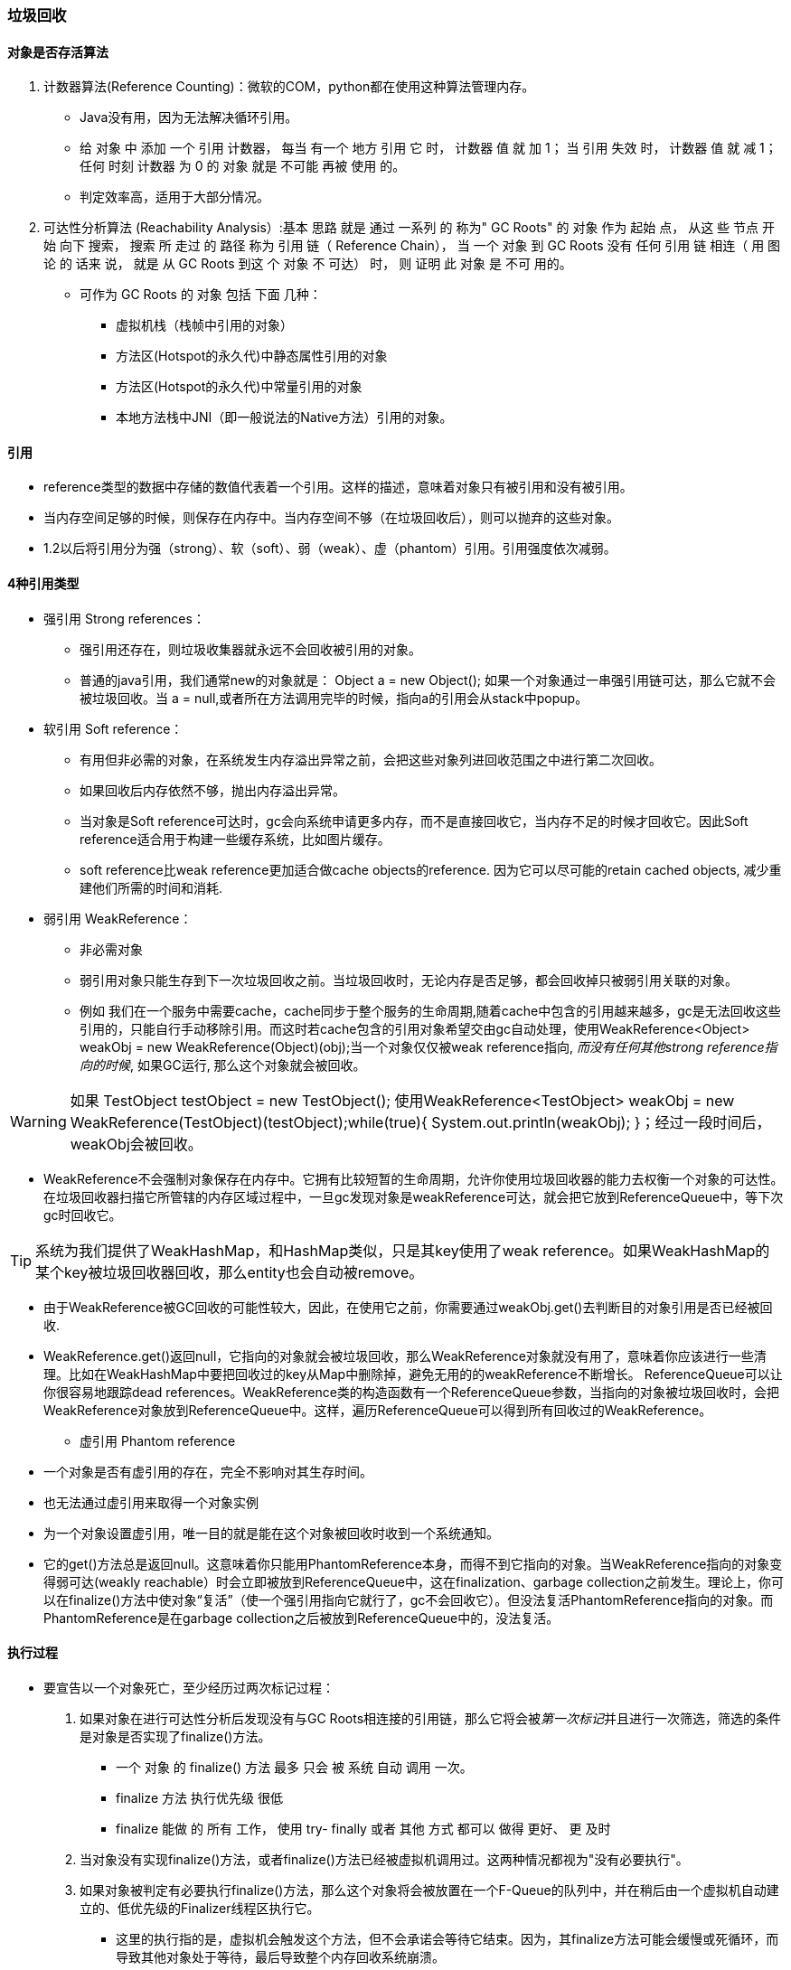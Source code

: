 === 垃圾回收


==== 对象是否存活算法

1. 计数器算法(Reference Counting)：微软的COM，python都在使用这种算法管理内存。
- Java没有用，因为无法解决循环引用。
- 给 对象 中 添加 一个 引用 计数器， 每当 有一个 地方 引用 它 时， 计数器 值 就 加 1； 当 引用 失效 时， 计数器 值 就 减 1； 任何 时刻 计数器 为 0 的 对象 就是 不可能 再被 使用 的。
- 判定效率高，适用于大部分情况。

2. 可达性分析算法 (Reachability Analysis）:基本 思路 就是 通过 一系列 的 称为" GC Roots" 的 对象 作为 起始 点， 从这 些 节点 开始 向下 搜索， 搜索 所 走过 的 路径 称为 引用 链（ Reference Chain）， 当 一个 对象 到 GC Roots 没有 任何 引用 链 相连（ 用 图论 的 话来 说， 就是 从 GC Roots 到这 个 对象 不 可达） 时， 则 证明 此 对象 是 不可 用的。
- 可作为 GC Roots 的 对象 包括 下面 几种：
    * 虚拟机栈（栈帧中引用的对象）
    * 方法区(Hotspot的永久代)中静态属性引用的对象
    * 方法区(Hotspot的永久代)中常量引用的对象
    * 本地方法栈中JNI（即一般说法的Native方法）引用的对象。

==== 引用

- reference类型的数据中存储的数值代表着一个引用。这样的描述，意味着对象只有被引用和没有被引用。
- 当内存空间足够的时候，则保存在内存中。当内存空间不够（在垃圾回收后），则可以抛弃的这些对象。
- 1.2以后将引用分为强（strong）、软（soft）、弱（weak）、虚（phantom）引用。引用强度依次减弱。


==== 4种引用类型

- 强引用 Strong references：
* 强引用还存在，则垃圾收集器就永远不会回收被引用的对象。
* 普通的java引用，我们通常new的对象就是： Object a = new Object(); 如果一个对象通过一串强引用链可达，那么它就不会被垃圾回收。当 a = null,或者所在方法调用完毕的时候，指向a的引用会从stack中popup。

- 软引用 Soft reference：

* 有用但非必需的对象，在系统发生内存溢出异常之前，会把这些对象列进回收范围之中进行第二次回收。
* 如果回收后内存依然不够，抛出内存溢出异常。

* 当对象是Soft reference可达时，gc会向系统申请更多内存，而不是直接回收它，当内存不足的时候才回收它。因此Soft reference适合用于构建一些缓存系统，比如图片缓存。

* soft reference比weak reference更加适合做cache objects的reference. 因为它可以尽可能的retain cached objects, 减少重建他们所需的时间和消耗.


- 弱引用 WeakReference：

* 非必需对象
* 弱引用对象只能生存到下一次垃圾回收之前。当垃圾回收时，无论内存是否足够，都会回收掉只被弱引用关联的对象。

* 例如 我们在一个服务中需要cache，cache同步于整个服务的生命周期,随着cache中包含的引用越来越多，gc是无法回收这些引用的，只能自行手动移除引用。而这时若cache包含的引用对象希望交由gc自动处理，使用WeakReference<Object> weakObj = new WeakReference(Object)(obj);当一个对象仅仅被weak reference指向, __而没有任何其他strong reference指向的时候__, 如果GC运行, 那么这个对象就会被回收。

[WARNING]
如果 TestObject testObject = new TestObject(); 
使用WeakReference<TestObject> weakObj = new WeakReference(TestObject)(testObject);while(true){
 System.out.println(weakObj);
}；经过一段时间后，weakObj会被回收。


* WeakReference不会强制对象保存在内存中。它拥有比较短暂的生命周期，允许你使用垃圾回收器的能力去权衡一个对象的可达性。在垃圾回收器扫描它所管辖的内存区域过程中，一旦gc发现对象是weakReference可达，就会把它放到ReferenceQueue中，等下次gc时回收它。

[TIP]
系统为我们提供了WeakHashMap，和HashMap类似，只是其key使用了weak reference。如果WeakHashMap的某个key被垃圾回收器回收，那么entity也会自动被remove。

* 由于WeakReference被GC回收的可能性较大，因此，在使用它之前，你需要通过weakObj.get()去判断目的对象引用是否已经被回收.

* WeakReference.get()返回null，它指向的对象就会被垃圾回收，那么WeakReference对象就没有用了，意味着你应该进行一些清理。比如在WeakHashMap中要把回收过的key从Map中删除掉，避免无用的的weakReference不断增长。 ReferenceQueue可以让你很容易地跟踪dead references。WeakReference类的构造函数有一个ReferenceQueue参数，当指向的对象被垃圾回收时，会把WeakReference对象放到ReferenceQueue中。这样，遍历ReferenceQueue可以得到所有回收过的WeakReference。

- 虚引用 Phantom reference

* 一个对象是否有虚引用的存在，完全不影响对其生存时间。
* 也无法通过虚引用来取得一个对象实例
* 为一个对象设置虚引用，唯一目的就是能在这个对象被回收时收到一个系统通知。

* 它的get()方法总是返回null。这意味着你只能用PhantomReference本身，而得不到它指向的对象。当WeakReference指向的对象变得弱可达(weakly reachable）时会立即被放到ReferenceQueue中，这在finalization、garbage collection之前发生。理论上，你可以在finalize()方法中使对象“复活”（使一个强引用指向它就行了，gc不会回收它）。但没法复活PhantomReference指向的对象。而PhantomReference是在garbage collection之后被放到ReferenceQueue中的，没法复活。



==== 执行过程

- 要宣告以一个对象死亡，至少经历过两次标记过程：
1. 如果对象在进行可达性分析后发现没有与GC Roots相连接的引用链，那么它将会被__第一次标记__并且进行一次筛选，筛选的条件是对象是否实现了finalize()方法。
* 一个 对象 的 finalize() 方法 最多 只会 被 系统 自动 调用 一次。
* finalize 方法 执行优先级 很低
* finalize 能做 的 所有 工作， 使用 try- finally 或者 其他 方式 都可以 做得 更好、 更 及时
2. 当对象没有实现finalize()方法，或者finalize()方法已经被虚拟机调用过。这两种情况都视为"没有必要执行"。

3. 如果对象被判定有必要执行finalize()方法，那么这个对象将会被放置在一个F-Queue的队列中，并在稍后由一个虚拟机自动建立的、低优先级的Finalizer线程区执行它。
* 这里的执行指的是，虚拟机会触发这个方法，但不会承诺会等待它结束。因为，其finalize方法可能会缓慢或死循环，而导致其他对象处于等待，最后导致整个内存回收系统崩溃。
4. 稍后gc会对F-queue中的对象进行__第二次小规模标记__。
* 如果对象在Finalize方法中，将自己与GC roots链任意对象关联，则第二次标记它将会被移除"即将回收"集合
5. 如果这个时候没有与GC roots链关联则，基本上会被回收。

==== 永久代的回收

虚拟机规范中不要求对方法区实现垃圾回收。就算实现效率也较会低于新生代的70%-90%的回收空间。
回收内容：

- 弃用常量
* 常量池中的其他类（接口）、方法、字段符号引用。没有被外部引用。
- 无用类
* 该类 所有 的 实例 都 已经 被 回收， 也就是 Java 堆 中 不存在 该类 的 任何 实例。 
* 加载 该类 的 ClassLoader 已经 被 回收。 
* 该类 对应 的 java. lang. Class 对象 没有 在任 何 地方 被 引用， 无法 在任 何地 方 通过 反射 访问 该类 的 方法。
* 虚拟 机 可以 对 满足 上述 3 个 条件 的 无用 类 进行 回收， 这里 说的 仅仅是“ 可以”， 而并 不是 和 对象 一样， 不使 用了 就 必然会 回收。

[TIP]
在 大量 使用 反射、 动态 代理、 CGLib 等 ByteCode 框架、 动态 生成 JSP 以及 OSGi 这类 频繁 自定义 ClassLoader 的 场景 都 需要 虚拟 机 具备 类 卸载 的 功能， 以 保证 永久 代 不会 溢出。想想spring这个框架。


==== 常见问题

- 内存泄露： 对象无用了，但仍然可达（未释放），垃圾回收器无法回收。